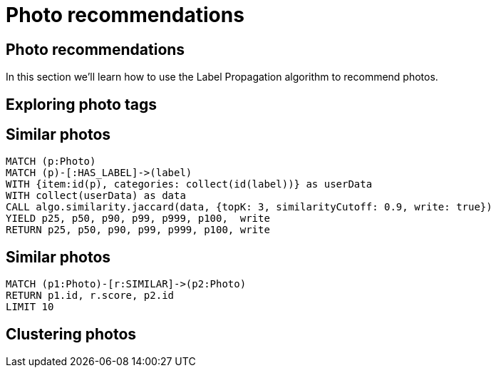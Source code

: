 = Photo recommendations

== Photo recommendations

In this section we'll learn how to use the Label Propagation algorithm to recommend photos.

== Exploring photo tags

== Similar photos

[source, cypher]
----
MATCH (p:Photo)
MATCH (p)-[:HAS_LABEL]->(label)
WITH {item:id(p), categories: collect(id(label))} as userData
WITH collect(userData) as data
CALL algo.similarity.jaccard(data, {topK: 3, similarityCutoff: 0.9, write: true})
YIELD p25, p50, p90, p99, p999, p100,  write
RETURN p25, p50, p90, p99, p999, p100, write
----

== Similar photos

[source, cypher]
----
MATCH (p1:Photo)-[r:SIMILAR]->(p2:Photo)
RETURN p1.id, r.score, p2.id
LIMIT 10
----

== Clustering photos
